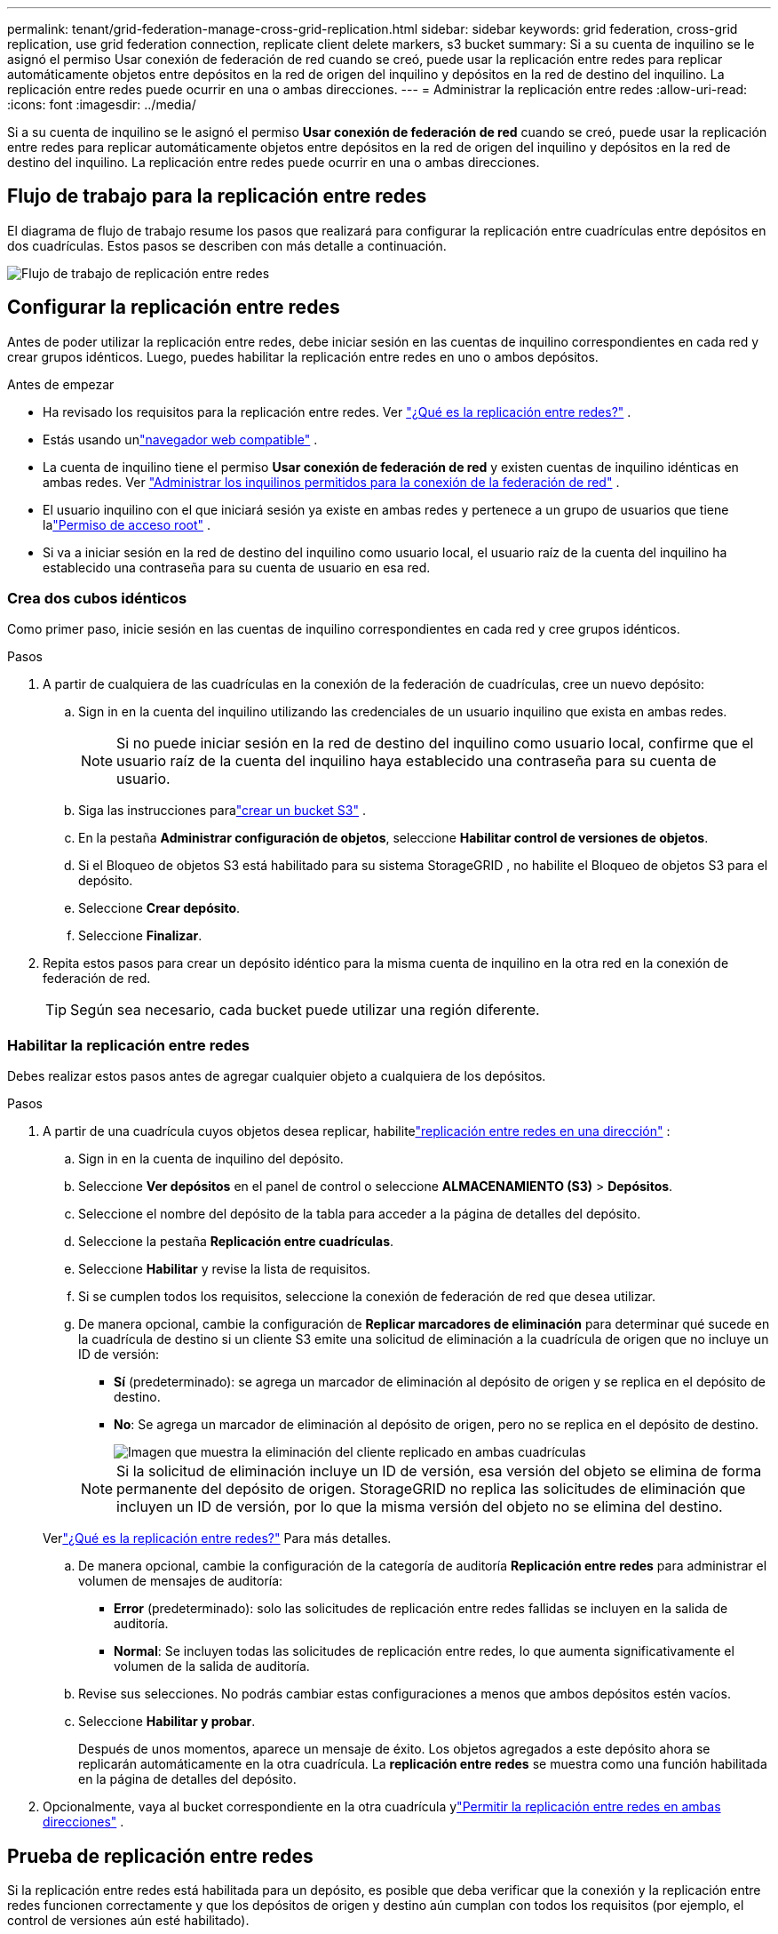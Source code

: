 ---
permalink: tenant/grid-federation-manage-cross-grid-replication.html 
sidebar: sidebar 
keywords: grid federation, cross-grid replication, use grid federation connection, replicate client delete markers, s3 bucket 
summary: Si a su cuenta de inquilino se le asignó el permiso Usar conexión de federación de red cuando se creó, puede usar la replicación entre redes para replicar automáticamente objetos entre depósitos en la red de origen del inquilino y depósitos en la red de destino del inquilino.  La replicación entre redes puede ocurrir en una o ambas direcciones. 
---
= Administrar la replicación entre redes
:allow-uri-read: 
:icons: font
:imagesdir: ../media/


[role="lead"]
Si a su cuenta de inquilino se le asignó el permiso *Usar conexión de federación de red* cuando se creó, puede usar la replicación entre redes para replicar automáticamente objetos entre depósitos en la red de origen del inquilino y depósitos en la red de destino del inquilino.  La replicación entre redes puede ocurrir en una o ambas direcciones.



== Flujo de trabajo para la replicación entre redes

El diagrama de flujo de trabajo resume los pasos que realizará para configurar la replicación entre cuadrículas entre depósitos en dos cuadrículas.  Estos pasos se describen con más detalle a continuación.

image::../media/grid-federation-cgr-workflow.png[Flujo de trabajo de replicación entre redes]



== Configurar la replicación entre redes

Antes de poder utilizar la replicación entre redes, debe iniciar sesión en las cuentas de inquilino correspondientes en cada red y crear grupos idénticos. Luego, puedes habilitar la replicación entre redes en uno o ambos depósitos.

.Antes de empezar
* Ha revisado los requisitos para la replicación entre redes. Ver link:../admin/grid-federation-what-is-cross-grid-replication.html["¿Qué es la replicación entre redes?"] .
* Estás usando unlink:../admin/web-browser-requirements.html["navegador web compatible"] .
* La cuenta de inquilino tiene el permiso *Usar conexión de federación de red* y existen cuentas de inquilino idénticas en ambas redes. Ver link:../admin/grid-federation-manage-tenants.html["Administrar los inquilinos permitidos para la conexión de la federación de red"] .
* El usuario inquilino con el que iniciará sesión ya existe en ambas redes y pertenece a un grupo de usuarios que tiene lalink:tenant-management-permissions.html["Permiso de acceso root"] .
* Si va a iniciar sesión en la red de destino del inquilino como usuario local, el usuario raíz de la cuenta del inquilino ha establecido una contraseña para su cuenta de usuario en esa red.




=== Crea dos cubos idénticos

Como primer paso, inicie sesión en las cuentas de inquilino correspondientes en cada red y cree grupos idénticos.

.Pasos
. A partir de cualquiera de las cuadrículas en la conexión de la federación de cuadrículas, cree un nuevo depósito:
+
.. Sign in en la cuenta del inquilino utilizando las credenciales de un usuario inquilino que exista en ambas redes.
+

NOTE: Si no puede iniciar sesión en la red de destino del inquilino como usuario local, confirme que el usuario raíz de la cuenta del inquilino haya establecido una contraseña para su cuenta de usuario.

.. Siga las instrucciones paralink:creating-s3-bucket.html["crear un bucket S3"] .
.. En la pestaña *Administrar configuración de objetos*, seleccione *Habilitar control de versiones de objetos*.
.. Si el Bloqueo de objetos S3 está habilitado para su sistema StorageGRID , no habilite el Bloqueo de objetos S3 para el depósito.
.. Seleccione *Crear depósito*.
.. Seleccione *Finalizar*.


. Repita estos pasos para crear un depósito idéntico para la misma cuenta de inquilino en la otra red en la conexión de federación de red.
+

TIP: Según sea necesario, cada bucket puede utilizar una región diferente.





=== Habilitar la replicación entre redes

Debes realizar estos pasos antes de agregar cualquier objeto a cualquiera de los depósitos.

.Pasos
. A partir de una cuadrícula cuyos objetos desea replicar, habilitelink:../admin/grid-federation-what-is-cross-grid-replication.html["replicación entre redes en una dirección"] :
+
.. Sign in en la cuenta de inquilino del depósito.
.. Seleccione *Ver depósitos* en el panel de control o seleccione *ALMACENAMIENTO (S3)* > *Depósitos*.
.. Seleccione el nombre del depósito de la tabla para acceder a la página de detalles del depósito.
.. Seleccione la pestaña *Replicación entre cuadrículas*.
.. Seleccione *Habilitar* y revise la lista de requisitos.
.. Si se cumplen todos los requisitos, seleccione la conexión de federación de red que desea utilizar.
.. De manera opcional, cambie la configuración de *Replicar marcadores de eliminación* para determinar qué sucede en la cuadrícula de destino si un cliente S3 emite una solicitud de eliminación a la cuadrícula de origen que no incluye un ID de versión:
+
*** *Sí* (predeterminado): se agrega un marcador de eliminación al depósito de origen y se replica en el depósito de destino.
*** *No*: Se agrega un marcador de eliminación al depósito de origen, pero no se replica en el depósito de destino.
+
image::../media/grid-federation-cross-grid-replication-client-deletes.png[Imagen que muestra la eliminación del cliente replicado en ambas cuadrículas]

+

NOTE: Si la solicitud de eliminación incluye un ID de versión, esa versión del objeto se elimina de forma permanente del depósito de origen. StorageGRID no replica las solicitudes de eliminación que incluyen un ID de versión, por lo que la misma versión del objeto no se elimina del destino.

+
Verlink:../admin/grid-federation-what-is-cross-grid-replication.html["¿Qué es la replicación entre redes?"] Para más detalles.



.. De manera opcional, cambie la configuración de la categoría de auditoría *Replicación entre redes* para administrar el volumen de mensajes de auditoría:
+
*** *Error* (predeterminado): solo las solicitudes de replicación entre redes fallidas se incluyen en la salida de auditoría.
*** *Normal*: Se incluyen todas las solicitudes de replicación entre redes, lo que aumenta significativamente el volumen de la salida de auditoría.


.. Revise sus selecciones.  No podrás cambiar estas configuraciones a menos que ambos depósitos estén vacíos.
.. Seleccione *Habilitar y probar*.
+
Después de unos momentos, aparece un mensaje de éxito. Los objetos agregados a este depósito ahora se replicarán automáticamente en la otra cuadrícula. La *replicación entre redes* se muestra como una función habilitada en la página de detalles del depósito.



. Opcionalmente, vaya al bucket correspondiente en la otra cuadrícula ylink:../admin/grid-federation-what-is-cross-grid-replication.html["Permitir la replicación entre redes en ambas direcciones"] .




== Prueba de replicación entre redes

Si la replicación entre redes está habilitada para un depósito, es posible que deba verificar que la conexión y la replicación entre redes funcionen correctamente y que los depósitos de origen y destino aún cumplan con todos los requisitos (por ejemplo, el control de versiones aún esté habilitado).

.Antes de empezar
* Estás usando unlink:../admin/web-browser-requirements.html["navegador web compatible"] .
* Perteneces a un grupo de usuarios que tiene lalink:tenant-management-permissions.html["Permiso de acceso root"] .


.Pasos
. Sign in en la cuenta de inquilino del depósito.
. Seleccione *Ver depósitos* en el panel de control o seleccione *ALMACENAMIENTO (S3)* > *Depósitos*.
. Seleccione el nombre del depósito de la tabla para acceder a la página de detalles del depósito.
. Seleccione la pestaña *Replicación entre cuadrículas*.
. Seleccione *Probar conexión*.
+
Si la conexión es saludable, aparece un banner de éxito. De lo contrario, aparecerá un mensaje de error que usted y el administrador de la red pueden utilizar para resolver el problema. Para obtener más información, consulte link:../admin/grid-federation-troubleshoot.html["Solucionar errores de federación de red"] .

. Si la replicación entre redes está configurada para que ocurra en ambas direcciones, vaya al depósito correspondiente en la otra red y seleccione *Probar conexión* para verificar que la replicación entre redes esté funcionando en la otra dirección.




== Deshabilitar la replicación entre redes

Puede detener permanentemente la replicación entre cuadrículas si ya no desea copiar objetos a la otra cuadrícula.

Antes de deshabilitar la replicación entre redes, tenga en cuenta lo siguiente:

* Deshabilitar la replicación entre cuadrículas no elimina ningún objeto que ya se haya copiado entre cuadrículas. Por ejemplo, los objetos en `my-bucket` en la cuadrícula 1 que se han copiado a `my-bucket` en Grid 2 no se eliminan si deshabilita la replicación entre redes para ese depósito. Si desea eliminar estos objetos, deberá eliminarlos manualmente.
* Si se habilitó la replicación entre redes para cada uno de los buckets (es decir, si la replicación ocurre en ambas direcciones), puede deshabilitar la replicación entre redes para uno o ambos buckets.  Por ejemplo, es posible que desee deshabilitar la replicación de objetos desde `my-bucket` en la cuadrícula 1 a `my-bucket` en la cuadrícula 2, mientras continúa replicando objetos desde `my-bucket` en la red 2 a `my-bucket` en la cuadrícula 1.
* Debe deshabilitar la replicación entre redes antes de poder quitar el permiso de un inquilino para usar la conexión de federación de red. Ver link:../admin/grid-federation-manage-tenants.html["Gestionar inquilinos permitidos"] .
* Si deshabilita la replicación entre cuadrículas para un depósito que contiene objetos, no podrá volver a habilitarla a menos que elimine todos los objetos de los depósitos de origen y destino.
+

CAUTION: No se puede volver a habilitar la replicación a menos que ambos depósitos estén vacíos.



.Antes de empezar
* Estás usando unlink:../admin/web-browser-requirements.html["navegador web compatible"] .
* Perteneces a un grupo de usuarios que tiene lalink:tenant-management-permissions.html["Permiso de acceso root"] .


.Pasos
. A partir de la cuadrícula cuyos objetos ya no desea replicar, detenga la replicación entre cuadrículas para el depósito:
+
.. Sign in en la cuenta de inquilino del depósito.
.. Seleccione *Ver depósitos* en el panel de control o seleccione *ALMACENAMIENTO (S3)* > *Depósitos*.
.. Seleccione el nombre del depósito de la tabla para acceder a la página de detalles del depósito.
.. Seleccione la pestaña *Replicación entre cuadrículas*.
.. Seleccione *Deshabilitar replicación*.
.. Si está seguro de que desea deshabilitar la replicación entre redes para este bucket, escriba *Sí* en el cuadro de texto y seleccione *Deshabilitar*.
+
Después de unos momentos, aparece un mensaje de éxito. Los nuevos objetos agregados a este depósito ya no se pueden replicar automáticamente en la otra cuadrícula.  *La replicación entre cuadrículas* ya no se muestra como una función habilitada en la página de Cubos.



. Si la replicación entre redes se configuró para que ocurriera en ambas direcciones, vaya al depósito correspondiente en la otra red y detenga la replicación entre redes en la otra dirección.

